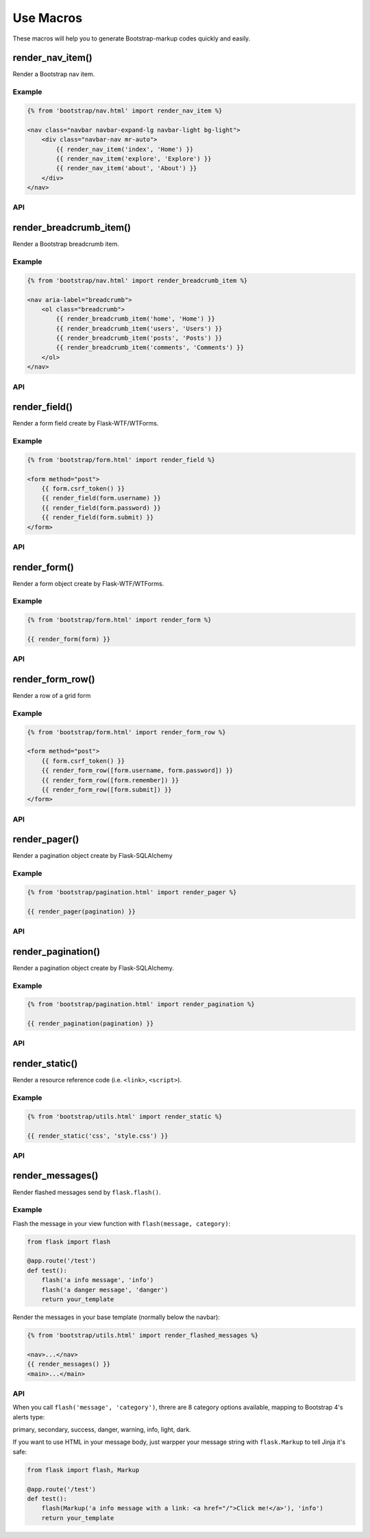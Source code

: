 Use Macros
==========

These macros will help you to generate Bootstrap-markup codes quickly and easily.

render_nav_item()
------------------
Render a Bootstrap nav item.

Example
~~~~~~~~

.. code-block:: jinja

    {% from 'bootstrap/nav.html' import render_nav_item %}

    <nav class="navbar navbar-expand-lg navbar-light bg-light">
        <div class="navbar-nav mr-auto">
            {{ render_nav_item('index', 'Home') }}
            {{ render_nav_item('explore', 'Explore') }}
            {{ render_nav_item('about', 'About') }}
        </div>
    </nav>

API
~~~~

.. py:function:: render_nav_item(endpoint, text, badge='', use_li=False, **kwargs)

    Render a Bootstrap nav item.

    :param endpoint: The endpoint used to generate URL.
    :param text: The text that will displayed on the item.
    :param badge: Badge text.
    :param use_li: Default to generate ``<a></a>``, if set to ``True``, it will generate ``<li><a></a></li>``.
    :param kwargs: Additional keyword arguments pass to ``url_for()``.


render_breadcrumb_item()
--------------------------
Render a Bootstrap breadcrumb item.

Example
~~~~~~~~

.. code-block:: jinja

    {% from 'bootstrap/nav.html' import render_breadcrumb_item %}

    <nav aria-label="breadcrumb">
        <ol class="breadcrumb">
            {{ render_breadcrumb_item('home', 'Home') }}
            {{ render_breadcrumb_item('users', 'Users') }}
            {{ render_breadcrumb_item('posts', 'Posts') }}
            {{ render_breadcrumb_item('comments', 'Comments') }}
        </ol>
    </nav>

API
~~~~

.. py:function:: render_breadcrumb_item(endpoint, text, **kwargs)

    Render a Bootstrap breadcrumb item.

    :param endpoint: The endpoint used to generate URL.
    :param text: The text that will displayed on the item.
    :param kwargs: Additional keyword arguments pass to ``url_for()``.

render_field()
----------------

Render a form field create by Flask-WTF/WTForms.

Example
~~~~~~~~
.. code-block:: jinja

    {% from 'bootstrap/form.html' import render_field %}

    <form method="post">
        {{ form.csrf_token() }}
        {{ render_field(form.username) }}
        {{ render_field(form.password) }}
        {{ render_field(form.submit) }}
    </form>

API
~~~~

.. py:function:: render_field(field, form_type="basic", horizontal_columns=('lg', 2, 10), button_map={})

    Render a single form field.

    :param field: The form field (attribute) to render.
    :param form_type: One of ``basic``, ``inline`` or ``horizontal``. See the
                     Bootstrap docs for details on different form layouts.
    :param horizontal_columns: When using the horizontal layout, layout forms
                              like this. Must be a 3-tuple of ``(column-type,
                              left-column-size, right-column-size)``.
    :param button_map: A dictionary, mapping button field names to Bootstrap category names such as
                      ``primary``, ``danger`` or ``success``. Buttons not found
                      in the ``button_map`` will use the ``secondary`` type of
                      button.


render_form()
---------------
Render a form object create by Flask-WTF/WTForms.

Example
~~~~~~~~

.. code-block:: jinja

    {% from 'bootstrap/form.html' import render_form %}

    {{ render_form(form) }}

API
~~~~

.. py:function:: render_form(form,\
                    action="",\
                    method="post",\
                    extra_classes=None,\
                    role="form",\
                    form_type="basic",\
                    horizontal_columns=('lg', 2, 10),\
                    enctype=None,\
                    button_map={},\
                    id="",\
                    novalidate=False,\
                    render_kw={})

    Outputs Bootstrap-markup for a complete Flask-WTF form.

    :param form: The form to output.
    :param action: The URL to receive form data.
    :param method: ``<form>`` method attribute.
    :param extra_classes: The classes to add to the ``<form>``.
    :param role: ``<form>`` role attribute.
    :param form_type: One of ``basic``, ``inline`` or ``horizontal``. See the
                     Bootstrap docs for details on different form layouts.
    :param horizontal_columns: When using the horizontal layout, layout forms
                              like this. Must be a 3-tuple of ``(column-type,
                              left-column-size, right-column-size)``.
    :param enctype: ``<form>`` enctype attribute. If ``None``, will
                    automatically be set to ``multipart/form-data`` if a
                    :class:`~wtforms.fields.FileField` is present in the form.
    :param button_map: A dictionary, mapping button field names to names such as
                      ``primary``, ``danger`` or ``success``. For example, 
                      ``{'submit': 'success'}``. Buttons not found in the
                      ``button_map`` will use the ``default`` type of button.
    :param id: The ``<form>`` id attribute.
    :param novalidate: Flag that decide whether add ``novalidate`` class in ``<form>``.
    :param render_kw: A dictionary, specifying custom attributes for the
                     ``<form>`` tag.

.. py:function:: form_errors(form, hiddens=True)

    Renders paragraphs containing form error messages. This is usually only used
    to output hidden field form errors, as others are attached to the form
    fields.

    :param form: Form whose errors should be rendered.
    :param hiddens: If ``True``, render errors of hidden fields as well. If
                   ``'only'``, render *only* these.

render_form_row()
------------------

Render a row of a grid form

Example
~~~~~~~~

.. code-block:: jinja

    {% from 'bootstrap/form.html' import render_form_row %}

    <form method="post">
        {{ form.csrf_token() }}
        {{ render_form_row([form.username, form.password]) }}
        {{ render_form_row([form.remember]) }}
        {{ render_form_row([form.submit]) }}
    </form>

API
~~~~

.. py:function:: render_form_row(fields,\
                                 row_class='form-row',\
                                 col_class_default='col',\
                                 col_map={},
                                 button_map={})

    Render a bootstrap row with the given fields

    :param fields: An iterable of fields to render in a row.
    :param row_class: Class to apply to the div intended to represent the row, like ``form-row`` 
                      or ``row``
    :param col_class_default: The default class to apply to the div that represents a column
                                if nothing more specific is said for the div column of the rendered field.
    :param col_map: A dictionary, mapping field.name to a class definition that should be applied to 
                            the div column that contains the field. For example: ``col_map={'username': 'col-md-2'})``
    :param button_map: A dictionary, mapping button field names to Bootstrap category names such as
                      ``primary``, ``danger`` or ``success``. Buttons not found
                      in the ``button_map`` will use the ``secondary`` type of
                      button.
                            


render_pager()
-----------------

Render a pagination object create by Flask-SQLAlchemy

Example
~~~~~~~~

.. code-block:: jinja

    {% from 'bootstrap/pagination.html' import render_pager %}

    {{ render_pager(pagination) }}


API
~~~~

.. py:function:: render_pager(pagination,\
                      fragment='',\
                      prev=('<span aria-hidden="true">&larr;</span> Previous')|safe,\
                      next=('Next <span aria-hidden="true">&rarr;</span>')|safe,\
                      align='',\
                      **kwargs)

    Renders a simple pager for query pagination.

    :param pagination: :class:`~flask_sqlalchemy.Pagination` instance.
    :param fragment: Add url fragment into link, such as ``#comment``.
    :param prev: Symbol/text to use for the "previous page" button.
    :param next: Symbol/text to use for the "next page" button.
    :param align: Can be 'left', 'center' or 'right', default to 'left'.
    :param kwargs: Additional arguments passed to ``url_for``.


render_pagination()
--------------------

Render a pagination object create by Flask-SQLAlchemy.

Example
~~~~~~~~

.. code-block:: jinja

    {% from 'bootstrap/pagination.html' import render_pagination %}

    {{ render_pagination(pagination) }}

API
~~~~

.. py:function:: render_pagination(pagination,\
                     endpoint=None,\
                     prev='«',\
                     next='»',\
                     ellipses='…',\
                     size=None,\
                     args={},\
                     fragment='',\
                     align='',\
                     **kwargs)

    Render a standard pagination for query pagination.

    :param pagination: :class:`~flask_sqlalchemy.Pagination` instance.
    :param endpoint: Which endpoint to call when a page number is clicked.
                    :func:`~flask.url_for` will be called with the given
                    endpoint and a single parameter, ``page``. If ``None``,
                    uses the requests current endpoint.
    :param prev: Symbol/text to use for the "previous page" button. If
                ``None``, the button will be hidden.
    :param next: Symbol/text to use for the "next page" button. If
                ``None``, the button will be hidden.
    :param ellipses: Symbol/text to use to indicate that pages have been
                    skipped. If ``None``, no indicator will be printed.
    :param size: Can be 'sm' or 'lg' for smaller/larger pagination.
    :param args: Additional arguments passed to :func:`~flask.url_for`. If
                ``endpoint`` is ``None``, uses :attr:`~flask.Request.args` and
                :attr:`~flask.Request.view_args`
    :param fragment: Add url fragment into link, such as ``#comment``.
    :param align: The align of the paginationi. Can be 'left', 'center' or 'right', default to 'left'.
    :param kwargs: Extra attributes for the ``<ul>``-element.


render_static()
----------------
Render a resource reference code (i.e. ``<link>``, ``<script>``).

Example
~~~~~~~~

.. code-block:: jinja

    {% from 'bootstrap/utils.html' import render_static %}

    {{ render_static('css', 'style.css') }}

API
~~~~

.. py:function:: render_static(type, filename_or_url, local=True)

    Render a resource reference code (i.e. ``<link>``, ``<script>``).

    :param type: Resources type, one of ``css``, ``js``, ``icon``.
    :param filename_or_url: The name of the file, or the full url when ``local`` set to ``False``.
    :param local: Load local resources or from the passed URL.


render_messages()
------------------

Render flashed messages send by ``flask.flash()``.

Example
~~~~~~~~

Flash the message in your view function with ``flash(message, category)``:

.. code-block:: python

    from flask import flash

    @app.route('/test')
    def test():
        flash('a info message', 'info')
        flash('a danger message', 'danger')
        return your_template

Render the messages in your base template (normally below the navbar):

.. code-block:: jinja

    {% from 'bootstrap/utils.html' import render_flashed_messages %}

    <nav>...</nav>
    {{ render_messages() }}
    <main>...</main>

API
~~~~

.. py:function:: render_flashed_messages(messages=None,\
                    container=False,\
                    transform={...},\ 
                    default_category='primary',\
                    dismissible=False,\
                    dismiss_animate=False)

    Render Bootstrap alerts for flash messages send by ``flask.flash()``.

    :param messages: The messages to show. If not given, default to get from ``flask.get_flashed_messages(with_categories=True)``.
    :param container: If true, will output a complete ``<div class="container">`` element, otherwise just the messages each wrapped in a ``<div>``.
    :param transform: A dictionary of mappings for categories. Will be looked up case-insensitively. Default maps all Python loglevel names to Bootstrap CSS classes.
    :param default_category: If a category does not has a mapping in transform, it is passed through unchanged. ``default_category`` will be used when ``category`` is empty.
    :param dismissible: If true, will output a button to close an alert. For fully functioning dismissible alerts, you must use the alerts JavaScript plugin.
    :param dismiss_animate: If true, will enable dismiss animate when click the dismiss button.

When you call ``flash('message', 'category')``, threre are 8 category options available, mapping to Bootstrap 4's alerts type:

primary, secondary, success, danger, warning, info, light, dark.

If you want to use HTML in your message body, just warpper your message string with ``flask.Markup`` to tell Jinja it's safe:

.. code-block:: python

    from flask import flash, Markup

    @app.route('/test')
    def test():
        flash(Markup('a info message with a link: <a href="/">Click me!</a>'), 'info')
        return your_template

